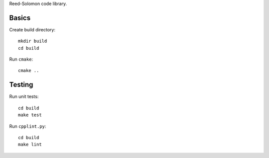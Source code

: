 Reed-Solomon code library.

Basics
======

Create build directory::

    mkdir build
    cd build

Run ``cmake``::

    cmake ..

Testing
=======

Run unit tests::

    cd build
    make test

Run ``cpplint.py``::

    cd build
    make lint
